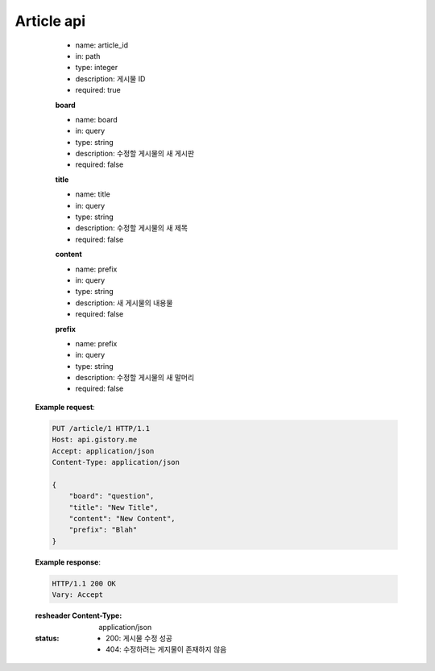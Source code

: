 Article api
======================





        - name: article_id
        - in: path
        - type: integer
        - description: 게시물 ID
        - required: true

        **board**

        - name: board
        - in: query
        - type: string
        - description: 수정할 게시물의 새 게시판
        - required: false

        **title**

        - name: title
        - in: query
        - type: string
        - description: 수정할 게시물의 새 제목
        - required: false

        **content**

        - name: prefix
        - in: query
        - type: string
        - description: 새 게시물의 내용물
        - required: false

        **prefix**

        - name: prefix
        - in: query
        - type: string
        - description: 수정할 게시물의 새 말머리
        - required: false

    **Example request**:

    .. sourcecode:: http

        PUT /article/1 HTTP/1.1
        Host: api.gistory.me
        Accept: application/json
        Content-Type: application/json

        {
            "board": "question",
            "title": "New Title",
            "content": "New Content",
            "prefix": "Blah"
        }

    **Example response**:

    .. sourcecode:: http

        HTTP/1.1 200 OK
        Vary: Accept

    :resheader Content-Type: application/json
    :status:
        - 200: 게시물 수정 성공
        - 404: 수정하려는 게지물이 존재하지 않음

.. http:post:: /article

    **새로운 게시물 작성**

    :Paramaters:

        **board**

        - name: board
        - in: query
        - type: string
        - description: 새 게시물의 게시판 ID
        - required: true

        **title**

        - name: title
        - in: query
        - type: string
        - description: 새 게시물의 제목
        - required: true

        **content**

        - name: content
        - in: query
        - type: string
        - description: 새 게시물의 본문
        - required: true

        **prefix**

        - name: prefix
        - in: query
        - type: string
        - description: 새 게시물의 말머리
        - required: true

    **Example request**:

    .. sourcecode:: http

        POST /article HTTP/1.1
        Host: api.gistory.me
        Accept: application/json
        Content-Type: application/json

        {
            "board": "notice",
            "title": "Title",
            "content": "Content",
            "prefix": "Blah"
        }

    **Example response**:

    .. sourcecode:: http

        HTTP/1.1 200 OK
        Vary: Accept

    :resheader Content-Type: application/json
    :status:
        - 200: 게시물 작성 완료
        - 404: 필요한 데이터가 오지 않음
